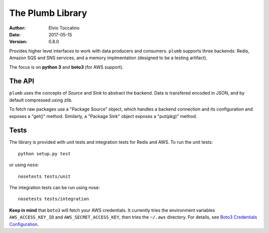 =================
The Plumb Library
=================

:Author:   Elvio Toccalino
:Date:     2017-05-15
:Version:  $Revision: 0.8.0 $

Provides higher level interfaces to work with data producers and consumers. ``plumb`` supports three backends: Redis, Amazon SQS and SNS services, and a memory implmentation (designed to be a testing artifact).

The focus is on **python 3** and **boto3** (for AWS support).

-------
The API
-------

``plumb`` uses the concepts of *Source* and *Sink* to abstract the backend. Data is transfered encoded in JSON, and by default compressed using zlib.

To fetch raw packages use a "Package Source" object, which handles a backend connection and its configuration and exposes a "get()" method. Similarly, a "Package Sink" object exposes a "put(pkg)" method.

-----
Tests
-----

The library is provided with unit tests and integration tests for Redis and AWS. To run the unit tests::

  python setup.py test

or using ``nose``::

  nosetests tests/unit

The integration tests can be run using nose::

  nosetests tests/integration

**Keep in mind** that ``boto3`` will fetch your AWS credentials. It currently tries the environment variables ``AWS_ACCESS_KEY_ID`` and ``AWS_SECRET_ACCESS_KEY``, then tries the ``~/.aws`` directory. For details, see `Boto3 Credentials Configuration <http://boto3.readthedocs.io/en/latest/guide/configuration.html#configuring-credentials>`__.
